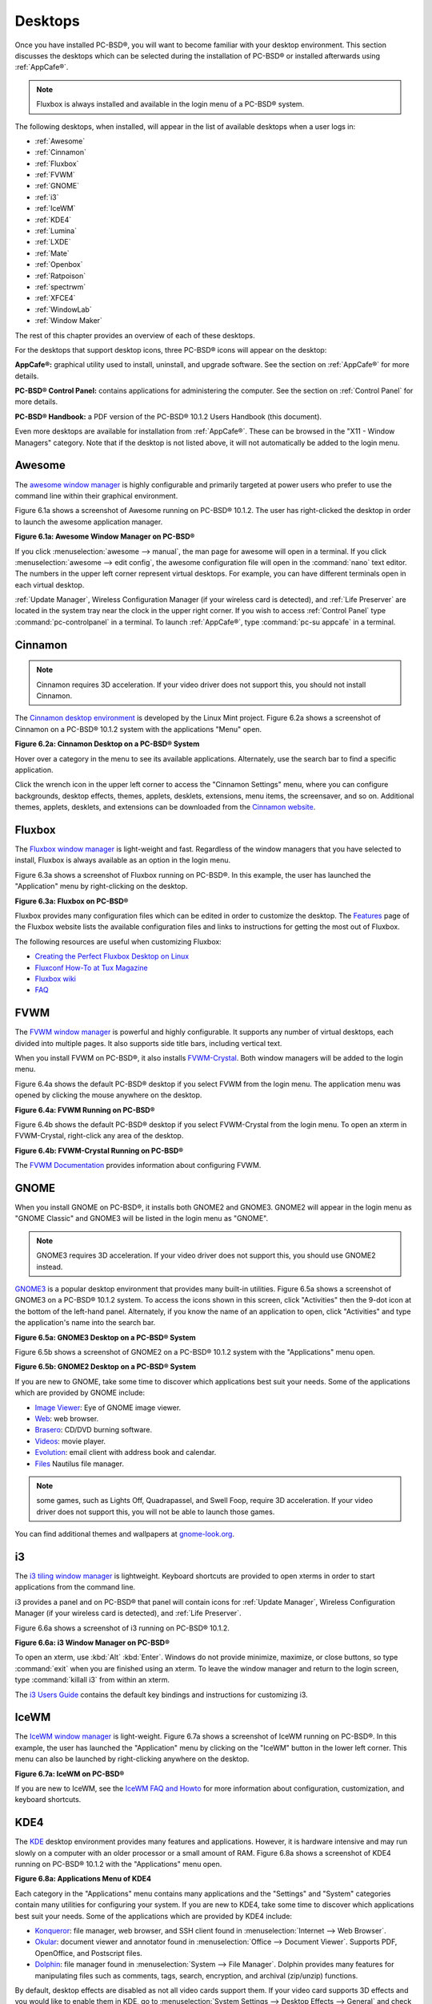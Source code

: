 .. index:: desktop
.. _Desktops:

Desktops
********

Once you have installed PC-BSD®, you will want to become familiar with your desktop environment. This section discusses the desktops which can be selected
during the installation of PC-BSD® or installed afterwards using :ref:`AppCafe®`.

.. note:: Fluxbox is always installed and available in the login menu of a PC-BSD® system.

The following desktops, when installed, will appear in the list of available desktops when a user logs in: 

* :ref:`Awesome`

* :ref:`Cinnamon`

* :ref:`Fluxbox`

* :ref:`FVWM`

* :ref:`GNOME`

* :ref:`i3`

* :ref:`IceWM`

* :ref:`KDE4`

* :ref:`Lumina`

* :ref:`LXDE`

* :ref:`Mate`

* :ref:`Openbox`

* :ref:`Ratpoison`

* :ref:`spectrwm`

* :ref:`XFCE4`

* :ref:`WindowLab`

* :ref:`Window Maker`

The rest of this chapter provides an overview of each of these desktops.

For the desktops that support desktop icons, three PC-BSD® icons will appear on the desktop: 

.. image:: images/appcafe_logo.png

**AppCafe®:** graphical utility used to install, uninstall, and upgrade software. See the section on :ref:`AppCafe®` for more details. 

.. image:: images/controlpanel_logo.png

**PC-BSD® Control Panel:** contains applications for administering the computer. See the section on :ref:`Control Panel` for more details.

.. image:: images/acrobat.png

**PC-BSD® Handbook:** a PDF version of the PC-BSD® 10.1.2 Users Handbook (this document).

Even more desktops are available for installation from :ref:`AppCafe®`. These can be browsed in the "X11 - Window Managers" category. Note that if the
desktop is not listed above, it will not automatically be added to the login menu.

.. index:: Awesome
.. _Awesome:

Awesome
=======

The `awesome window manager <http://awesome.naquadah.org/>`_ is highly configurable and primarily targeted at power users who prefer to use the command line
within their graphical environment.

Figure 6.1a shows a screenshot of Awesome running on PC-BSD® 10.1.2. The user has right-clicked the desktop in order to launch the awesome application
manager.

**Figure 6.1a: Awesome Window Manager on PC-BSD®** 

.. image:: images/awesome.png

If you click :menuselection:`awesome --> manual`, the man page for awesome will open in a terminal. If you click :menuselection:`awesome --> edit config`, the
awesome configuration file will open in the :command:`nano` text editor. The numbers in the upper left corner represent virtual desktops. For example, you can
have different terminals open in each virtual desktop.

:ref:`Update Manager`, Wireless Configuration Manager (if your wireless card is detected), and :ref:`Life Preserver` are located in the system tray near the
clock in the upper right corner. If you wish to access :ref:`Control Panel` type :command:`pc-controlpanel` in a terminal. To launch :ref:`AppCafe®`, type
:command:`pc-su appcafe` in a terminal.

.. index:: Cinnamon
.. _Cinnamon:

Cinnamon
========

.. note:: Cinnamon requires 3D acceleration. If your video driver does not support this, you should not install Cinnamon.

The `Cinnamon desktop environment <http://cinnamon.linuxmint.com/>`_ is developed by the Linux Mint project. Figure 6.2a shows a screenshot of Cinnamon on a
PC-BSD® 10.1.2 system with the applications "Menu" open.

**Figure 6.2a: Cinnamon Desktop on a PC-BSD® System**

.. image:: images/cinnamon.png

Hover over a category in the menu to see its available applications. Alternately, use the search bar to find a specific application.

Click the wrench icon in the upper left corner to access the "Cinnamon Settings" menu, where you can configure backgrounds, desktop effects, themes, applets,
desklets, extensions, menu items, the screensaver, and so on. Additional themes, applets, desklets, and extensions can be downloaded from the
`Cinnamon website <http://cinnamon.linuxmint.com/>`_.

.. index:: Fluxbox
.. _Fluxbox:

Fluxbox
=======

The `Fluxbox window manager <http://fluxbox.org/>`_ is light-weight and fast. Regardless of the window managers that you have selected to install, Fluxbox is
always available as an option in the login menu.

Figure 6.3a shows a screenshot of Fluxbox running on PC-BSD®. In this example, the user has launched the "Application" menu by right-clicking on the desktop.

**Figure 6.3a: Fluxbox on PC-BSD®** 

.. image:: images/fluxbox1.png

Fluxbox provides many configuration files which can be edited in order to customize the desktop. The `Features <http://www.fluxbox.org/features/>`_ page of
the Fluxbox website lists the available configuration files and links to instructions for getting the most out of Fluxbox.

The following resources are useful when customizing Fluxbox:

* `Creating the Perfect Fluxbox Desktop on Linux <https://www.linux.com/learn/tutorials/467792-creating-the-perfect-fluxbox-desktop-on-linux>`_

* `Fluxconf How-To at Tux Magazine <http://www.tuxmagazine.com/node/1000191>`_

* `Fluxbox wiki <http://fluxbox-wiki.org/>`_

* `FAQ <http://fluxbox-wiki.org/FAQ_en.html>`_

.. index:: FVWM
.. _FVWM:

FVWM
====

The `FVWM window manager <http://fvwm.org/>`_ is powerful and highly configurable. It supports any number of virtual desktops, each divided into multiple
pages. It also supports side title bars, including vertical text.

When you install FVWM on PC-BSD®, it also installs `FVWM-Crystal <http://gna.org/projects/fvwm-crystal/>`_. Both window managers will be added to the login
menu.

Figure 6.4a shows the default PC-BSD® desktop if you select FVWM from the login menu. The application menu was opened by clicking the mouse anywhere on the
desktop.

**Figure 6.4a: FVWM Running on PC-BSD®** 

.. image:: images/fvwm1.png

Figure 6.4b shows the default PC-BSD® desktop if you select FVWM-Crystal from the login menu. To open an xterm in FVWM-Crystal, right-click any area of the
desktop.

**Figure 6.4b: FVWM-Crystal Running on PC-BSD®**

.. image:: images/fvwm2.png

The `FVWM Documentation <http://fvwm.org/doc/unstable/index.html>`_ provides information about configuring FVWM.

.. index:: GNOME
.. _GNOME:

GNOME
=====

When you install GNOME on PC-BSD®, it installs both GNOME2 and GNOME3. GNOME2 will appear in the login menu as "GNOME Classic" and GNOME3 will be listed in
the login menu as "GNOME". 

.. note:: GNOME3 requires 3D acceleration. If your video driver does not support this, you should use GNOME2 instead.

`GNOME3 <http://www.gnome.org/>`_ is a popular desktop environment that provides many built-in utilities. Figure 6.5a shows a screenshot of GNOME3 on a
PC-BSD® 10.1.2 system. To access the icons shown in this screen, click "Activities" then the 9-dot icon at the bottom of the left-hand panel. Alternately, if
you know the name of an application to open, click "Activities" and type the application's name into the search bar.

**Figure 6.5a: GNOME3 Desktop on a PC-BSD® System**

.. image:: images/gnome1.png

Figure 6.5b shows a screenshot of GNOME2 on a PC-BSD® 10.1.2 system with the "Applications" menu open.

**Figure 6.5b: GNOME2 Desktop on a PC-BSD® System**

.. image:: images/gnome2.png

If you are new to GNOME, take some time to discover which applications best suit your needs. Some of the applications which are provided by GNOME include: 

* `Image Viewer <http://projects.gnome.org/eog/>`_: Eye of GNOME image viewer.
  

* `Web <https://wiki.gnome.org/Apps/Web>`_: web browser.
  

* `Brasero <http://projects.gnome.org/brasero/>`_: CD/DVD burning software.
  

* `Videos <https://wiki.gnome.org/Apps/Videos>`_: movie player.
  

* `Evolution <http://projects.gnome.org/evolution/>`_: email client with address book and calendar.
  

* `Files <:http://live.gnome.org/Nautilus>`_ Nautilus file manager.

.. note:: some games, such as Lights Off, Quadrapassel, and Swell Foop, require 3D acceleration. If your video driver does not support this, you will not be
   able to launch those games.

You can find additional themes and wallpapers at `gnome-look.org <http://gnome-look.org/>`_.

.. index:: i3
.. _i3:

i3
==

The `i3 tiling window manager <http://gnome-look.org/>`_ is lightweight. Keyboard shortcuts are provided to open xterms in order to start applications from
the command line.

i3 provides a panel and on PC-BSD® that panel will contain icons for :ref:`Update Manager`, Wireless Configuration Manager (if your wireless card is
detected), and :ref:`Life Preserver`.

Figure 6.6a shows a screenshot of i3 running on PC-BSD® 10.1.2. 

**Figure 6.6a: i3 Window Manager on PC-BSD®** 

.. image:: images/i3.png

To open an xterm, use :kbd:`Alt` :kbd:`Enter`. Windows do not provide minimize, maximize, or close buttons, so type :command:`exit` when you are finished
using an xterm. To leave the window manager and return to the login screen, type :command:`killall i3` from within an xterm.

The `i3 Users Guide <http://i3wm.org/docs/userguide.html>`_ contains the default key bindings and instructions for customizing i3.

.. index:: IceWM
.. _IceWM:

IceWM
=====

The `IceWM window manager <http://www.icewm.org/>`_ is light-weight. Figure 6.7a shows a screenshot of IceWM running on PC-BSD®. In this example, the
user has launched the "Application" menu by clicking on the "IceWM" button in the lower left corner. This menu can also be launched by right-clicking
anywhere on the desktop.

**Figure 6.7a: IceWM on PC-BSD®**

.. image:: images/icewm.png

If you are new to IceWM, see the `IceWM FAQ and Howto <http://www.sosst.sk/doc/icewm/FAQ/>`_ for more information about configuration, customization, and
keyboard shortcuts.

.. index:: KDE
.. _KDE4:

KDE4
====

The `KDE <http://kde.org/>`_ desktop environment provides many features and applications. However, it is hardware intensive and may run slowly on a computer
with an older processor or a small amount of RAM. Figure 6.8a shows a screenshot of KDE4 running on PC-BSD® 10.1.2 with the "Applications" menu open.

**Figure 6.8a: Applications Menu of KDE4**

.. image:: images/kde.png

Each category in the "Applications" menu contains many applications and the "Settings" and "System" categories contain many utilities for configuring your
system. If you are new to KDE4, take some time to discover which applications best suit your needs. Some of the applications which are provided by KDE4
include: 

* `Konqueror <http://docs.kde.org/stable/en/applications/konqueror/index.html>`_: file manager, web browser, and SSH client found in
  :menuselection:`Internet --> Web Browser`.

* `Okular <http://docs.kde.org/stable/en/kdegraphics/okular/index.html>`_: document viewer and annotator found in :menuselection:`Office --> Document Viewer`.
  Supports PDF, OpenOffice, and Postscript files.

* `Dolphin <http://docs.kde.org/stable/en/applications/dolphin/index.html>`_: file manager found in :menuselection:`System --> File Manager`. Dolphin provides
  many features for manipulating files such as comments, tags, search, encryption, and archival (zip/unzip) functions.

By default, desktop effects are disabled as not all video cards support them. If your video card supports 3D effects and you would like to enable them in KDE,
go to :menuselection:`System Settings --> Desktop Effects --> General` and check the box "Enable desktop effects at startup". 

Some of KDE's games require 3D support. If your video card does not support 3D, these games will fail to start.

If you have KDE installed and are currently logged into a different window manager, you can still run any KDE application by specifying its name. For example,
type :command:`konqueror` to run the Konqueror web browser or :command:`dolphin` to access the Dolphin file manager.

`KDE Applications <http://www.kde.org/applications/>`_ includes descriptions and screenshots of all of KDE's applications as well as links to their handbooks.

`kde-look.org <http://www.kde-look.org/>`_ contains additional themes and wallpapers.

.. index:: Lumina
.. _Lumina:

Lumina
======

The Lumina Desktop Environment (Lumina for short) is a lightweight, XDG-compliant, BSD-licensed desktop environment that focuses specifically on streamlining
the ability to get work done while minimizing system overhead. It is specifically designed for PC-BSD® and FreeBSD, but has also been ported to many other
BSD and Linux operating systems. It is based on the Qt graphical toolkit and the Fluxbox window manager, and uses a small number of X utilities for various
tasks, such as :command:`numlockx` and :command:`xscreensaver`.

Lumina's features include: 

* Very little system overhead.

* Intelligent "favorites" system for creating quick shortcuts to applications, files, and directories.

* ZFS file restore functionality through the "Insight" file manager.

* Desktop system is plugin-based, which is similar to Android or other modern operating systems.

* Simple access to operating system-specific functionality such as screen brightness, audio volume, and battery status.

Figure 6.9a shows a screenshot of Lumina on a PC-BSD® 10.1.2 system with the "User" button clicked.

**Figure 6.9a: Lumina Desktop**

.. image:: images/lumina1.png

.. note:: while the PCDM login manager will automatically display Lumina in the desktop menu on a PC-BSD® system, users of other operating systems can add
   "Lumina-DE" as the name of the binary in their :file:`.startx`, :file:`.xinitrc`, or similar startup file.

The "User" button provides quick access for user interaction with the system. The left frame of this menu contains the following 4 tabs: 

* **Favorites:** the yellow star icon allows the user to quickly launch anything that was setup as a "favorite". Favorites can be applications, files, or
  directories, and are separated into those three categories. Favorites can be removed by clicking the small button on the right side of the entry. If the
  button icon is a red minus sign, removing the favorite does not actually delete the file as just its link is removed. If the button icon is a trash can, the
  file will actually get deleted permanently. Note that anything that exists in the users Desktop folder (:file:`~/Desktop`) is automatically treated as a
  favorite.

* **System Applications:** the white and blue gear icon lets the user browse all the applications currently registered on the system. By default, applications
  are listed alphabetically, but the list can be narrowed down by category using the drop-down list at the top of the tab. If you are running PC-BSD® or
  another operating system that has a pre-defined application "store", you will also have a shortcut at the top of the tab which will open up that application
  store. On a PC-BSD® system, the shortcut is to :ref:`AppCafe®`. Each application has a little "star" button on the right side of the entry. This allows
  you to mark an application as a favorite and have it appear on your personal list of quick shortcuts.

* **Home Directory:** the blue folder icon lets the user quickly browse through all the directories in their home and open any of them in the Insight file
  manager by clicking the "Browse" button. You also have the same little "star" on directories that can be clicked to mark that directory as a favorite if you
  want quick access to it later.

* **Desktop Preferences:** the yellow tool icon provides quick shortcuts to system and desktop configuration utilities.

If you are on PC-BSD®, or a supported operating system, you should have links to the operating system's control panel, the desktop configuration utility
(:command:`lumina-config`), :command:`qt-config` (if it is installed), and the screensaver configuration utility.

Any open windows or applications will have a button appear in the section of the panel near the "User" button. If the application provides an icon, the button
will appear as that icon and if you mouse over it, the tooltip will show the name of the application. If you have multiple copies of an application running,
it will combine all those entries into a single button and list the number of windows after the icon. If you click on a button, it will automatically make
that window active. If there are multiple windows, you can select the particular window you want from a drop-down menu. The color of the button will change
depending on the state of the window: grey for a hidden or minimized window, white for a visible but inactive window, yellow for the active window, and orange
for a window that needs attention.

The system tray is located in the right portion of the panel. Any applications that register a tray icon will appear in this area. Clicking an icon to
interact with that application directly. The current system time shown by the clock is in the default format for the current locale.

.. index:: Lumina
.. _System Dashboard:

System Dashboard
----------------

The "System Dashboard" button is located at the far right of the panel and shown in Figure 6.9b. 

**Figure 6.9b: System Dashboard Menu**

.. image:: images/lumina2.png

This button provides quick access to hardware-specific information or operations, as supported by your operating system. The possible menu entries are: 

* A slider for changing the audio volume for the system from 0% to 100%. If the operating system provides a mixer utility, an icon will also appear. Click the
  icon to launch that mixer utility for advanced control of the audio system.

* A slider for changing the screen brightness from 0% to 100%. 

* The current status of the battery, if your system has one, and the estimated time remaining if that battery is discharging.

* A listing of the number of virtual workspaces that are in use, with buttons to switch between the different workspaces. 

* The log out button for ending the desktop session. When the log out button is clicked, a window of choices will be displayed in the middle of the screen.
  The choices include: "Log Out", "Restart" (if the user has permission), "Shutdown" (if the user has permission), "Cancel" (to exit the choice menu), and
  "Lock Screen".
  
.. index:: Lumina
.. _Right-Click Menu:

Right-Click Menu
----------------

If the user right-clicks on the desktop, a menu of quick shortcuts will appear for instant access and the title of the menu will indicate the name of the
workspace. While this menu can be customized, here is a quick summary of the default items on the menu.

* **Terminal:** used to launch a system terminal. The default is :command:`xterm`, but this can be customized.

* **Browse System:** launches the file manager. The default file manager, Insight, is recommended but this can be customized.

* **Unlock/Lock Desktop:** used to lock or unlock the desktop plugins. When unlocked, desktop plugins become "active" and can be moved, resized, or removed
  from the desktop. It is recommended to leave the desktop locked during normal operations.

* **Snap Plugins to Grid:** this option only appears when the desktop is unlocked. Used to align and resize all the desktop plugins on an invisible 32x32
  pixel grid, with special adjustments to align on the bottom and right screen edges if necessary, in order to provide a uniform appearance.

* **Log Out:** opens the system log out window, with options to shutdown/restart the system (if the user has permission), log out of the desktop session, lock
  the system, or cancel the log out window.

.. index:: Lumina
.. _Lumina Configuration Utility:

Lumina Configuration Utility
----------------------------

The Lumina Configuration utility, shown in Figure 6.9c, allows the user to configure every aspect of the desktop and is the recommended way to make changes.
To launch this utility, click the :menuselection:`Desktop Preferences icon --> Desktop Appearance/Plugins` or type :command:`lumina-config` from an xterm.

**Figure 6.9c: Lumina Desktop Configuration**

.. image:: images/lumina3.png

Each of the tabs at the top configures a different area of the system, with the most frequently changed options on the left side. Once changes have been made,
the "Save Changes" button at the bottom of the window will become active. This allows the user to setup multiple changes in any tabs and apply them all at the
same time.

.. note:: if you make any changes in any of the tabs, click "Save Changes" before exiting this utility in order to save them.

The following tabs are available: 

**Desktop:** this tab is used to change the visual appearance and functionality of the desktop on a per-screen basis. It can be used to add or remove the
image(s) to use for the desktop's wallpaper. If multiple images are selected, the "Rotate Background" button can be selected as well as a specified time
interval in minutes to rotate to the next image.

New plugins can be added using the bottom of this tab. Select the type of plugin from the drop-down menu then click the "+" button to immediately add it to
the desktop.

**Panels:** the "Panels" tab, shown in Figure 6.9d, allows the user to add, remove, and configure the desktop panel. Panels must be aligned along a screen
edge, opposite screen edges in the case of two panels, and may have any width, color, or transparency. Use the "Location" drop-down menu to set the location
of the panel and the "Size" and "Color" options to set the panel width and color. If you would like the panel to be hidden unless the mouse is hovered over
it, check the box "Auto-hide Panel".

**Figure 6.9d: Lumina Panels Configuration**

.. image:: images/lumina4.png

Once a panel's appearance has been configured, plugins can be added by clicking the "+" button and selecting a plugin from the list that appears. Similarly,
clicking the "-" button will remove the selected plugin, and the arrow buttons can be used to move the location of the plugin on the panel. The top of the
list corresponds to either the top of a vertical panel or the left side of a horizontal panel.

**Menu:** the "Menu" tab, shown in Figure 6.9e, allows the user to configure the right-click desktop menu. Click the "+" or "-" buttons to add or remove a
plugin and the arrow buttons to change the selected plugin's order in the right-click menu.

**Figure 6.9e: Lumina Menu Configuration**

.. image:: images/lumina5.png

**Shortcuts:** the "Shortcuts" tab, shown in Figure 6.9f, allows the user to configure various keyboard shortcuts for system or window tasks. Most of these
options relate to window and workspace management, such as moving windows between workspaces, but there are also options for changing the system audio volume
or screen brightness. Note that a shortcut that is already in use can **not** be assigned to another action. First, that shortcut needs to be cleared and
saved, before that key press will be detectable when creating or changing a shortcut.

**Figure 6.9f: Lumina Shortcuts Configuration**

.. image:: images/lumina6.png

**Defaults:** the "Defaults" tab, shown in Figure 6.9g, allows the user to configure the default web browser, email client, file manager, and virtual
terminal. It can also be used to set the default application for several categories of file types. To add an application, select the file type and either
click "Set App", which will open a drop-down menu of common applications, or "Set Binary", which will open a file browser so that you can browse to the path
of the application.

**Figure 6.9g: Lumina Defaults Configuration**

.. image:: images/lumina7.png

.. note:: some applications, such as web browsers, keep their own internal lists of default applications for opening particular types of files. If you set
   that application to use the :command:`lumina-open` or :command:`xdg-open` utilities, it will use the default applications that are set here instead so that
   there is only a single list of default applications for the system.

**Session:** the "Session" tab, shown in Figure 6.9h, governs the general settings for the desktop session. These settings are usually not changed on a
frequent basis.

**Figure 6.9h: Lumina Session Configuration**

.. image:: images/lumina8.png

This section is further subdivided into tabs that are used for various areas of the system: 

* **Theme:** this tab allows the user to change the default font, font size, theme template, color scheme, and icon pack. It is possible to create your own
  theme template or color scheme by clicking the buttons next to those options and changing the settings as necessary. Note that the theme templates are
  written as Qt stylesheets, so some scripting experience may be helpful when configuring a theme.

* **General Options:** this tab contains the following options: "Enable numlock on startup", "Play chimes on startup", and "Play chimes on exit". It can also
  be used to change the user's icon which appears in the login menu and to reset the desktop settings to either system defaults or Lumina defaults.

* **Startup Routine:** this tab is used to configure applications, files, or binaries to automatically run when the desktop session is started. This is useful
  if you always open a particular application or file every time you log in to the system and can streamline the workflow of the user.

* **Window System:** this tab allows the user to setup various configuration options for the window manager. These options include the number of workspaces,
  where new windows are placed on the screen, when windows receive focus, and the appearance of the frame around application windows.
  
.. index:: Lumina
.. _Lumina Screenshot:

Lumina Screenshot
-----------------

This utility can be used to take screenshots of the desktop or applications and save them as PNG image files. To launch this utility, click the icon for
:menuselection:`System Applications --> Lumina Screenshot` or type :command:`lumina-screenshot` from an xterm.

To take a screenshot, click the "Snap" button in the upper-right corner of the screen shown in Figure 6.9i. 

**Figure 6.9i: Lumina Screenshot**

.. image:: images/lumina9.png

The settings at the bottom of the window can be used to select the "Entire Screen" or to "Select Window". The delay, in number of seconds, can also be
configured in order to give time to setup the screenshot. If you like the look of the taken screenshot, as shown in the preview, click the "Save" button to
open a window where you can specify the name and location of the saved screenshot.

.. note:: the "Print Screen" keyboard shortcut is set to run this utility by default.

.. index:: Lumina
.. _Insight File Manager:

Insight File Manager
--------------------

The Insight file manager, shown in Figure 6.9j, allows the user to easily browse and modify files on the local system on a per-directory basis. To open
Insight, right-click the desktop and select "Browse System" or type :command:`lumina-fm` from an xterm.

**Figure 6.9j: Insight File Manager**

.. image:: images/lumina10.png

It is possible to open up additional directories through the tab system (use :kbd:`Ctrl-T` or click :menuselection:`File --> New Tab`), allowing the user to
easily manage multiple locations on the system. Insight also features the ability to "bookmark" locations on the system for instant access via the "star"
button. Once a location has been bookmarked, it will be available via the "Bookmarks" menu at the top of the window. Any removable devices that are available
on the system will show up in the "External Devices" menu, if supported by the operating system. When an item is selected, the options on the left side of the
screen will show the possible actions that may be taken with regards to that item. Possible actions include: "open", "open with" (will prompt for the
application to use), "add to favorites", "rename", "cut", "copy", "paste", and "delete". By default, the actions buttons are visible. They can be made
invisible by clicking :menuselection:`View --> Show Action Buttons`.

A few additional options may be available at the bottom of the window, depending on the directory being viewed and the types of files that are in it: 

* **New Dir:** the ability to create a new directory will become available if the user has permission to modify the contents of the current directory.

* **Slideshow:** if there are image files in the directory, there is an option to view those image files as a slideshow.

* **Play:** will appear if there are supported multimedia files in the directory. The types of files that are supported depends on what multimedia plugins are
  installed on the system. If a particular file is not recognized as a multimedia file, install the associated multimedia codec using the operating system's
  application management software and restart the file manager.

* **Backups:** if the system is formatted with ZFS and snapshots of the current directory are available, this button will appear. Snapshots are organized from
  oldest to newest, with the most recent snapshot selected by default, and the contents of the directory at the time of that snapshot are displayed. To
  restore a file or multiple files, select them from the list and click the "Restore Selection" button. If those files still exist and you want to overwrite
  them, make sure the "Overwrite Existing Files" option is checked first. Otherwise, if a file with that name exists, the restore will append a number to the
  end of the filename. For example, the first restored version of :file:`testfile.txt` will become :file:`testfile-1.txt`.
  
.. index:: Lumina
.. _Lumina Open:

Lumina Open
-----------

To open a file, directory, or URL from the command line, use :command:`lumina-open` followed by the full path to the file or the URL. This utility will look
for an appropriate application to use to open the specified file or URL. If there is no default application registered for the input type, a small dialog will
prompt the user to select which application to use, and optionally set it as the default application for this file type. As seen in Figure 6.9k, this dialog
organizes the available applications into three types: 

* **Preferred:** these applications have registered their Mime type with the system and can open that type of file. Also included are any applications that
  have been used to open this type of file before as it keeps track of the last three applications used for that file type.

* **Available:** displays all the applications installed on the system, organized by category and name.

* **Custom:** lets the user manually type in the binary name or path of the application to use. It also provides a small button to let the user graphically
  search the system for the binary. Whenever text is entered, a check is performed to determine whether that is a valid binary and the icon will change
  between a green checkmark or a red X as appropriate.

**Figure 6.9k: Lumina Open**

.. image:: images/lumina11.png

.. index:: LXDE
.. _LXDE:

LXDE
====

The `Lightweight X11 Desktop Environment <http://lxde.org/>`_ is an excellent choice for older hardware or for users who want a complete desktop
environment without all of the overhead required by KDE or GNOME. Since it is XDG-compliant, the PC-BSD® :ref:`Control Panel`, :ref:`AppCafe®`, and
:ref:`Life Preserver` are available on the desktop and integrated into LXDE's menus.

Figure 6.10a shows a screenshot of the default LXDE installation with the LXPanel open.

**Figure 6.10a: LXDE Desktop on a PC-BSD® System** 

.. image:: images/lxde.png

In addition to the PC-BSD® utilities, LXDE provides the following utilities: 

* `LXPanel <http://wiki.lxde.org/en/LXPanel>`_: desktop panel which is launched by clicking on the PC-BSD® icon in the lower right corner of the desktop. To
  configure the panel, right-click the PC-BSD® icon and select "Panel Settings" or "Add/Remove Panel Items" from the right-click menu.

* `PCManFM <http://wiki.lxde.org/en/PCManFM>`_: found in :menuselection:`System Tools --> File Manager PCManFM`. A file manager with features like drag and
  drop, tabbed browsing, built-in file search, file association with default application, thumbnails for images, bookmarks, and support for non-UTF-8 encoded
  filenames.

* `GPicView <http://wiki.lxde.org/en/GPicView>`_: fast image viewer found in :menuselection:`Accessories --> Image Viewer`.

* `Leafpad <http://tarot.freeshell.org/leafpad/>`_: a light-weight graphical text editor found in :menuselection:`Accessories --> Leafpad`.

* `LXTerminal <http://wiki.lxde.org/en/LXTerminal>`_: terminal emulator found in :menuselection:`Accessories --> LXTerminal` 

* `Xarchiver <http://xarchiver.sourceforge.net/>`_: archiver utility that supports the 7z, ARJ, bzip2, gzip, lzma, RAR, RPM, DEB, tar, and ZIP file formats.
  Found in :menuselection:`Accessories --> Xarchiver`.

* **epdfview**: a PDF viewer with printing support found in :menuselection:`Office --> Document Viewer`.

* `LXTask <http://wiki.lxde.org/en/LXTask>`_: task manager and system monitor found in :menuselection:`System Tools --> Task Manager`.

* `LXAppearance <http://wiki.lxde.org/en/LXAppearance>`_: a theme switcher for customizing the widgets, colors, icons, mouse cursors, and sound effects used
  by applications. Found in :menuselection:`Preferences --> Customize Look and Feel`.

* **LXInput:** a tool to configure your keyboard and mouse found in :menuselection:`Preferences --> Keyboard and Mouse`.

* :ref:`Openbox`: the window manager used by LXDE. You can configure settings such as themes, appearance, mouse, and margins by going to
  :menuselection:`Preferences --> Openbox Configuration Manager`.

This `forum post <http://forums.pcbsd.org/showthread.php?t=19394>`_ describes how to configure an application to autostart when you login to LXDE.

.. index:: MATE
.. _MATE:

MATE
====

The `MATE desktop <http://mate-desktop.org/>`_ is a fork of the popular, but now unmaintained, GNOME2 desktop environment. MATE is under active development to
add support for new technologies while preserving the traditional GNOME desktop experience and its many built-in utilities. Figure 6.11a shows a screenshot of
MATE on a PC-BSD® 10.1.2 system with the "Applications" menu open.

**Figure 6.11a: MATE Desktop on a PC-BSD® System**

.. image:: images/mate.png

Each category in the "Applications" menu contains many applications and the :menuselection:`System --> Preferences` category contains many utilities for
configuring your system. If you are new to MATE, take some time to discover which applications best suit your needs. Some of the applications which are
provided by MATE include: 

- **Engrampa:** archive manager found in :menuselection:`Accessories --> Engrampa Archive Manager`.

- **Pluma:** text editor found in :menuselection:`Accessories --> pluma Text Editor`.

- **Atril:** PDF document viewer found in :menuselection:`Office --> Atril Document Viewer`.

- **Caja:** file manager found in :menuselection:`System Tools --> Caja`. It is a fork of Nautilus.

You can find additional themes and wallpapers at `gnome-look.org <http://gnome-look.org/>`_. 

.. index:: Openbox
.. _Openbox:

Openbox
=======

This `minimalist window manager <http://openbox.org/>`_ is highly configurable. It is the window manager used by LXDE but can also be run separately
from LXDE.

Figure 6.12a provides a screenshot of Openbox running on a PC-BSD® system. The application menu was launched by right-clicking on an area of the desktop.

**Figure 6.12a: Openbox on a PC-BSD® System**

.. image:: images/openbox1.png

The application menu contains an entry for the Openbox Configuration Manager which can be used to customize settings such as themes, appearance, mouse, and
margins. A screenshot of this configuration utility is shown in Figure 6.12b. 

**Figure 6.12b: Openbox Configuration Manager**

.. image:: images/openbox2.png

A list of websites containing additional themes is available from the `Openbox wiki <http://openbox.org/wiki/Openbox:Themes>`_.


.. index:: Ratpoison
.. _Ratpoison:

Ratpoison
=========

The `simple Ratpoison window manager <http://www.nongnu.org/ratpoison/>`_ has no fat library dependencies, no fancy graphics, or window decorations.

Figure 6.13a provides a screenshot of Ratpoison running on a PC-BSD® system:

**Figure 6.13a: Ratpoison on a PC-BSD® System** 

.. image:: images/ratpoison.png

Ratpoison uses keyboard shortcuts. To view the shortcuts, press :kbd:`Ctrl-t` then :kbd:`?`. To leave this help screen, press :kbd:`Enter`.

To open an xterm, press :kbd:`Ctrl-t` then :kbd:`c`. Type :command:`exit` to close the xterm. Type :command:`killall ratpoison` within an xterm to leave
Ratpoison and return to the login screen.

The `Ratpoison wiki <https://wiki.archlinux.org/index.php/Ratpoison>`_ contains an FAQ and tips for setting keyboard shortcuts.

.. index:: spectrwm
.. _spectrwm:

spectrwm
========

The `spectrwm minimalist window manager <http://opensource.conformal.com/wiki/spectrwm>`_, formerly known as scrotwm, is written by OpenBSD hackers. It
provides keyboard shortcuts, a configuration file, and assumes that the user prefers to use the command line. If you have not used spectrwm before, spend some
time reading through its `man page <https://opensource.conformal.com/cgi-bin/man-cgi?spectrwm>`_ first.

To launch applications within spectrwm, start an xterm by pressing :kbd:`Alt+Shift+Return`. Once you have an xterm, you can start any program you wish. For
example, to start :ref:`Control Panel` type :command:`pc-controlpanel`. spectrwm does not provide minimize, maximize, or close buttons within its windows. To
close a GUI application, use :kbd:`CTRL-c` within the xterm you used to launch the application. To leave this desktop, type :command:`killall spectrwm` from
an xterm.

.. index:: Windowlab
.. _Windowlab:

WindowLab
=========

The `WindowLab window manager <http://nickgravgaard.com/windowlab/>`_ is small and simple. It uses a window resizing mechanism that allows one or many edges
of a window to be changed in one action, and an innovative menubar that shares the same part of the screen as the taskbar. It follows a click-to-focus but not
raise-on-focus policy. This means that when a window is clicked it gets focus, but it is not redrawn to obscure other windows. This allows one, for example,
to switch to a terminal to enter commands while keeping documentation visible in a web browser.

Use the right mouse button to display the top menu panel. Use the left mouse button or hover over a taskbar entry to open that application.

To add the applications you use most often to the menubar, select "Edit menu" while holding the right mouse button.

To leave the WindowLab session, select "Quit" from the menubar.

.. index:: Window Maker
.. _Window Maker:

Window Maker
============

The `Window Maker window manager <http://www.windowmaker.info/>`_ is light-weight and designed to reproduce the elegant look and feel of the
`NEXTSTEP <http://en.wikipedia.org/wiki/Nextstep>`_ user interface.

Figure 6.16a shows a screenshot of Window Maker running on PC-BSD®. In this example, the user launched the "Application" menu by right-clicking an area of
the desktop.

**Figure 6.16a: Window Maker on PC-BSD®**

.. image:: images/windowmaker1.png

In addition to the PC-BSD® utilities, Window Maker provides the following applications: 

* **WPrefs**: located in :menuselection:`Appearance --> Preferences Utility`. Allows you to configure window focus, window placement, menu alignment, icons,
  keyboard actions, mouse, fonts, and various other window manager settings.

* `wmakerconf <http://wmakerconf.sourceforge.net/>`_: found in :menuselection:`Utils --> wmakerconf`. Allows you to fine-tune your menu entries as well as
  your desktop's appearance, themes, background, mouse, and special effects. Figure 6.16b shows wmakerconf with the "Menu" button selected.

**Figure 6.16b: Editing the Application Menu Using wmakerconf** 

.. image:: images/windowmaker2.png

.. index:: Window Maker
.. _Working with the Dock:

Working with the Dock 
----------------------

Window Maker uses a dock to store application shortcuts. The dock appears as a series of icons in the upper right corner of the desktop. Docked applications
always show on the desktop, even after you close an application or close and restart your Window Maker session.

Whenever you start an application, an icon will appear in the lower left corner of the screen. You can move that icon elsewhere on the desktop with your
mouse. If you right-click the icon, you have the option to hide/unhide the icon, set icon (change its picture), or kill the application. If you drag the icon
onto the dock, it will remain on the desktop.

Once an icon is docked, a settings menu is added to the icon's right-click menu. Figure 6.16c demonstrates how to configure an icon for :ref:`AppCafe®`.

**Figure 6.16c: Configuring an Icon**

.. image:: images/windowmaker3.png

You will find the icons for :ref:`AppCafe®` and :ref:`Control Panel` in :file:`/usr/local/share/pcbsd/pc-controlpanel/icons`. Choose the 64x64 versions as
this is the size that Window Maker users. The application name for :ref:`AppCafe®` is :command:`appcafe` and for :ref:`Control Panel` it is
:command:`pc-controlpanel`.

.. index:: Window Maker
.. _DockApps:

DockApps
--------

Window Maker supports dockapps which are applications that were designed to work with Window Maker but which are separate from the Window Maker project.
Dockapps tend to be small and designed to perform a particular function. For example, there are clocks, weather applications, and CPU monitors. Most dockapps
have been ported to FreeBSD and the port always begins with "wm". You can search for these at  by entering a "Short Description" containing "dockapp". 

If your favorite dockapp has not been ported to FreeBSD, you can request that a port be created on the Ports Requests forum using these
`instructions <http://forums.pcbsd.org/showthread.php?t=13743>`_. 

.. index:: XFCE
.. _XFCE4:

XFCE4
=====

`XFCE <http://www.xfce.org/>`_ is a lightweight desktop environment that aims to be low on system resources and fast, while still being visually appealing and
user friendly. More information about XFCE, including usage tips, can be found at the `XFCE FAQ <http://wiki.xfce.org/faq>`_.

The first time you start XFCE4, you will see the message shown in Figure 6.17a.

**Figure 6.17a: Panel Welcome Message** 

.. image:: images/xfce1.png

In XFCE, a  is a bar which can hold many items such as application launchers, window lists, a clock, a notification area, and application menus. Your initial
panel setup options are: 

* **Migrate old config:** select this option if you wish to have a single panel with an application launcher and other icons as shown in Figure 6.17b. The
  application launcher menu may be accessed by the fireball icon in the lower left, or by right-clicking the desktop.

* **Use default config:** this option will install a small, minimal panel centered on the bottom. The application launcher menu may be accessed by the
  fireball icon in the lower left, or by a right-click on the desktop.

* **One empty panel:** this option will install a panel with no icons. The application menu is available by right-clicking the desktop as shown in Figures
  6.17b. 

If you wish to change your configuration choice at a later time, reset the panel using :menuselection:`Applications --> Settings --> Settings Editor`, shown
in Figure 6.17d. Right-click the entry for "xfce4-panel" and click "Reset Channel". 

**Figure 6.17b: XFCE with Complete Panel Migrated From Old Config** 

.. image:: images/xfce2.png

**Figure 6.17c: XFCE with Minimal Panel Using Default Config** 

.. image:: images/xfce3.png

**Figure 6.17d: Using Settings Editor to Reset Panel** 

.. image:: images/xfce4.png

In addition to the PC-BSD® utilities, XFCE provides the following utilities: 

* `Xfdesktop <http://www.xfce.org/projects/xfdesktop>`_: desktop manager found in :menuselection:`Settings --> Desktop`. Sets the background image, provides a
  right-click menu to launch applications, and can show files (including application launchers) or iconified windows.

* `Xfwm4 <http://www.xfce.org/projects/xfwm4>`_: window manager found in :menuselection:`Settings --> Window Manager`. It provides window decorations, virtual
  desktops, multiscreen mode, transparency and a keyboard shortcuts editor.

* `Ristretto <http://goodies.xfce.org/projects/applications/ristretto>`_: fast and light-weight picture viewer found in
  :menuselection:`Graphics --> Ristretto Image Viewer`.

* `Midori <http://www.twotoasts.de/index.php/midori/>`_: light-weight graphical browser found in :menuselection:`Internet --> Midori`.

* `Xfburn <http://goodies.xfce.org/projects/applications/xfburn>`_: CD/DVD burning tool found in :menuselection:`Multimedia --> Xfburn`.

* `Orage <http://www.kolumbus.fi/~w408237/orage/>`_: calendar and reminder daemon found in :menuselection:`Office --> Orage Calendar`.

* `Thunar <http://www.xfce.org/projects/thunar>`_: file manager found in :menuselection:`System --> Thunar File Manager`.

A list of recommended applications for XFCE can be found on the `XFCE wiki <http://wiki.xfce.org/recommendedapps>`_. 

.. index:: XFCE
.. _XFCE Plugins:

XFCE Plugins 
-------------

XFCE supports many plugins which provide additional applications that are separate from the official XFCE distribution. You can browse for plugins and read
descriptions for each at the XFCE `goodies website <http://goodies.xfce.org/projects/start>`_. If you find a plugin that is not available within
:ref:`AppCafe®`, this `README <http://forums.pcbsd.org/showthread.php?t=13642>`_ explains how to determine if a FreeBSD port is available, how to request a
PBI if a port is available, and how to request a port if one does not already exist.

After installing a plugin, go to :menuselection:`Settings --> Panel --> Items` and click the "+" button in the right column to see the "Add New Items" screen
shown in Figure 6.17e. 

**Figure 6.17e: Adding a Plugin to the Panel** 

.. image:: images/xfce5.png

Select your new plugin from the list, and click the "+Add" button. It will immediately be added as an icon in the panel.